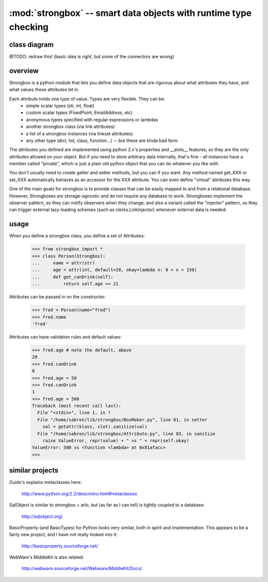 
:mod:`strongbox` -- smart data objects with runtime type checking
=================================================================
.. module:: strongbox
   :synopsis: smart data objects with runtime type checking


class diagram
-------------

@TODO: redraw this! (basic idea is right, but some of the connectors are wrong)

.. image:: ../images/strongbox-classes.gif
   :alt: strongbox class diagram


overview
--------

Strongbox is a python module that lets you define data objects that
are rigorous about what attributes they have, and what values these
attributes let in.

Each attribute holds one type of value. Types are very flexible. They can be:
   * simple scalar types (str, int, float)
   * custom scalar types (FixedPoint, EmailAddress, etc)
   * anonymous types specified with regular expressions or lambdas
   * another strongbox class (via link attributes)
   * a list of a strongbox instances (via linkset attributes)
   * any other type (dict, list, class, function...) -- but these are kinda bad form

The attributes you defined are implemented using python 2.x's
properties and __slots__ features, so they are the only attributes
allowed on your object. But if you need to store arbitrary data
internally, that's fine - all instances have a member called
"private", which is just a plain old python object that you can do
whatever you like with.

You don't usually need to create getter and setter methods, but you
can if you want. Any method named get_XXX or set_XXX automatically
behaves as an accessor for the XXX attribute. You can even define
"virtual" attributes this way.

One of the main goals for strongbox is to provide classes that can be
easily mapped to and from a relational database. However, Strongboxes
are storage-agnostic and do not require any database to
work. Strongboxes implement the observer pattern, so they can notify
observers when they change; and also a variant called the "injector"
pattern, so they can trigger external lazy-loading schemes (such as
clerks.LinkInjector) whenever external data is needed.


usage
-----

When you define a strongbox class, you define a set of Attributes:

    >>> from strongbox import *
    >>> class Person(Strongbox):
    ...     name = attr(str)
    ...     age = attr(int, default=20, okay=lambda n: 0 < n < 150)
    ...     def get_canDrink(self):
    ...         return self.age >= 21
    
Attributes can be passed in on the constructor:

    >>> fred = Person(name="fred")
    >>> fred.name
    'fred'

Attributes can have validation rules and default values:

    >>> fred.age # note the default, above
    20
    >>> fred.canDrink
    0
    >>> fred.age = 50
    >>> fred.canDrink
    1
    >>> fred.age = 500
    Traceback (most recent call last):
      File "<stdin>", line 1, in ?
      File "/home/sabren/lib/strongbox/BoxMaker.py", line 81, in setter
        val = getattr(klass, slot).sanitize(val)
      File "/home/sabren/lib/strongbox/Attribute.py", line 83, in sanitize
        raise ValueError, repr(value) + " vs " + repr(self.okay)
    ValueError: 500 vs <function <lambda> at 0x81afacc>
    >>>



similar projects
----------------
Guido's explains metaclasses here:

  http://www.python.org/2.2/descrintro.html#metaclasses

SqlObject is similar to strongbox + arlo, but (as far as I can tell)
is tightly coupled to a database:

  http://sqlobject.org/

BasicProperty (and BasicTypes) for Python looks very similar, both in
spirit and implementation. This appears to be a fairly new project,
and I have not really looked into it:

  http://basicproperty.sourceforge.net/

WebWare's MiddleKit is also related:

  http://webware.sourceforge.net/Webware/MiddleKit/Docs/

